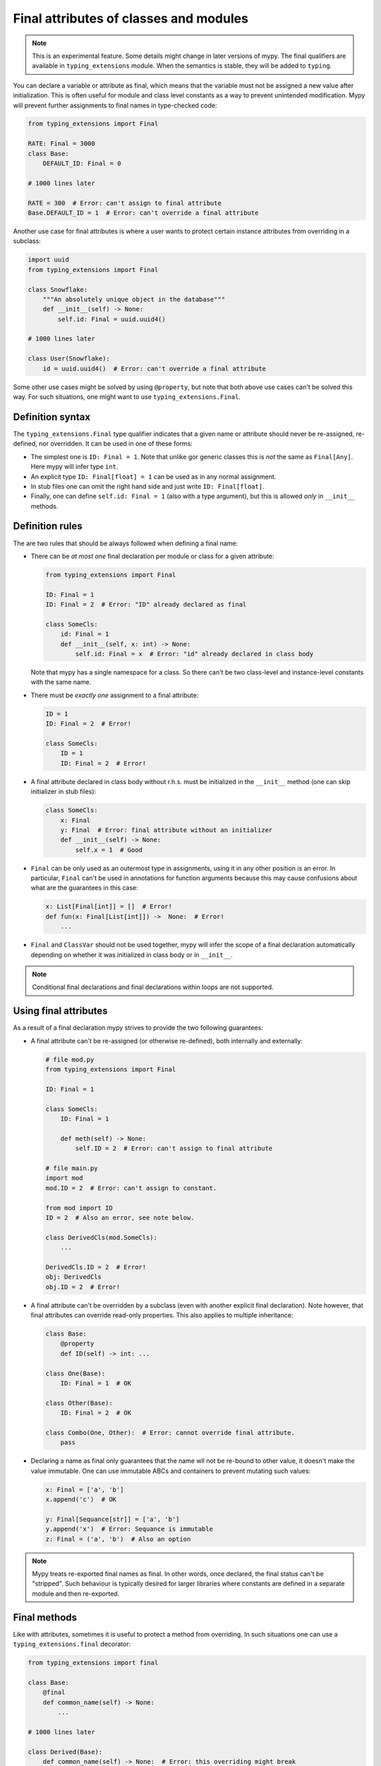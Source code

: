 Final attributes of classes and modules
=======================================

.. note::

   This is an experimental feature. Some details might change in later
   versions of mypy. The final qualifiers are available in ``typing_extensions``
   module. When the semantics is stable, they will be added to ``typing``.

You can declare a variable or attribute as final, which means that the variable
must not be assigned a new value after initialization. This is often useful for
module and class level constants as a way to prevent unintended modification.
Mypy will prevent further assignments to final names in type-checked code:

.. code-block:: python

   from typing_extensions import Final

   RATE: Final = 3000
   class Base:
       DEFAULT_ID: Final = 0

   # 1000 lines later

   RATE = 300  # Error: can't assign to final attribute
   Base.DEFAULT_ID = 1  # Error: can't override a final attribute

Another use case for final attributes is where a user wants to protect certain
instance attributes from overriding in a subclass:

.. code-block:: python

   import uuid
   from typing_extensions import Final

   class Snowflake:
       """An absolutely unique object in the database"""
       def __init__(self) -> None:
           self.id: Final = uuid.uuid4()

   # 1000 lines later

   class User(Snowflake):
       id = uuid.uuid4()  # Error: can't override a final attribute

Some other use cases might be solved by using ``@property``, but note that both
above use cases can't be solved this way. For such situations, one might want
to use ``typing_extensions.Final``.

Definition syntax
-----------------

The ``typing_extensions.Final`` type qualifier indicates that a given name or
attribute should never be re-assigned, re-defined, nor overridden. It can be
used in one of these forms:

* The simplest one is ``ID: Final = 1``. Note that unlike gor generic classes
  this is *not* the same as ``Final[Any]``. Here mypy will infer type ``int``.

* An explicit type ``ID: Final[float] = 1`` can be used as in any
  normal assignment.

* In stub files one can omit the right hand side and just write
  ``ID: Final[float]``.

* Finally, one can define ``self.id: Final = 1`` (also with a type argument),
  but this is allowed *only* in ``__init__`` methods.

Definition rules
----------------

The are two rules that should be always followed when defining a final name:

* There can be *at most one* final declaration per module or class for
  a given attribute:

  .. code-block:: python

     from typing_extensions import Final

     ID: Final = 1
     ID: Final = 2  # Error: "ID" already declared as final

     class SomeCls:
         id: Final = 1
         def __init__(self, x: int) -> None:
             self.id: Final = x  # Error: "id" already declared in class body

  Note that mypy has a single namespace for a class. So there can't be two
  class-level and instance-level constants with the same name.

* There must be *exactly one* assignment to a final attribute:

  .. code-block:: python

     ID = 1
     ID: Final = 2  # Error!

     class SomeCls:
         ID = 1
         ID: Final = 2  # Error!

* A final attribute declared in class body without r.h.s. must be initialized
  in the ``__init__`` method (one can skip initializer in stub files):

  .. code-block:: python

     class SomeCls:
         x: Final
         y: Final  # Error: final attribute without an initializer
         def __init__(self) -> None:
             self.x = 1  # Good

* ``Final`` can be only used as an outermost type in assignments, using it in
  any other position is an error. In particular, ``Final`` can't be used in
  annotations for function arguments because this may cause confusions about
  what are the guarantees in this case:

  .. code-block:: python

     x: List[Final[int]] = []  # Error!
     def fun(x: Final[List[int]]) ->  None:  # Error!
         ...

* ``Final`` and ``ClassVar`` should not be used together, mypy will infer
  the scope of a final declaration automatically depending on whether it was
  initialized in class body or in ``__init__``.

.. note::
   Conditional final declarations and final declarations within loops are
   not supported.

Using final attributes
----------------------

As a result of a final declaration mypy strives to provide the
two following guarantees:

* A final attribute can't be re-assigned (or otherwise re-defined), both
  internally and externally:

  .. code-block:: python

     # file mod.py
     from typing_extensions import Final

     ID: Final = 1

     class SomeCls:
         ID: Final = 1

         def meth(self) -> None:
             self.ID = 2  # Error: can't assign to final attribute

     # file main.py
     import mod
     mod.ID = 2  # Error: can't assign to constant.

     from mod import ID
     ID = 2  # Also an error, see note below.

     class DerivedCls(mod.SomeCls):
         ...

     DerivedCls.ID = 2  # Error!
     obj: DerivedCls
     obj.ID = 2  # Error!

* A final attribute can't be overridden by a subclass (even with another
  explicit final declaration). Note however, that final attributes can
  override read-only properties. This also applies to multiple inheritance:

  .. code-block:: python

     class Base:
         @property
         def ID(self) -> int: ...

     class One(Base):
         ID: Final = 1  # OK

     class Other(Base):
         ID: Final = 2  # OK

     class Combo(One, Other):  # Error: cannot override final attribute.
         pass

* Declaring a name as final only guarantees that the name wll not be re-bound
  to other value, it doesn't make the value immutable. One can use immutable ABCs
  and containers to prevent mutating such values:

  .. code-block:: python

     x: Final = ['a', 'b']
     x.append('c')  # OK

     y: Final[Sequance[str]] = ['a', 'b']
     y.append('x')  # Error: Sequance is immutable
     z: Final = ('a', 'b')  # Also an option

.. note::

   Mypy treats re-exported final names as final. In other words, once declared,
   the final status can't be "stripped". Such behaviour is typically desired
   for larger libraries where constants are defined in a separate module and
   then re-exported.

Final methods
-------------

Like with attributes, sometimes it is useful to protect a method from
overriding. In such situations one can use a ``typing_extensions.final``
decorator:

.. code-block:: python

   from typing_extensions import final

   class Base:
       @final
       def common_name(self) -> None:
           ...

   # 1000 lines later

   class Derived(Base):
       def common_name(self) -> None:  # Error: this overriding might break
                                       # invariants in the base class.
           ...

This ``@final`` decorator can be used with instance methods, class methods,
static methods, and properties (this includes overloaded methods). For overloaded
methods it is enough to add ``@final`` on at leats one of overloads (or on
the implementation) to make it final:

.. code-block:: python
   from typing import Any, overload

   class Base:
       @overload
       def meth(self) -> None: ...
       @overload
       def meth(self, arg: int) -> int: ...
       @final
       def meth(self, x=None):
           ...

    class Derived(Base):
        def meth(self, x: Any = None) -> Any:  # Error: can't override final method
            ...

Final classes
-------------

As a bonus, applying a ``typing_extensions.final`` decorator to a class indicates to mypy
that it can't be subclassed. Mypy doesn't provide any additional features for
final classes, but some other tools may use this information for their benefits.
Plus it serves a verifiable documentation purpose:

.. code-block:: python

   # file lib.pyi
   from typing_extensions import final

   @final
   class Leaf:
       ...

   # file main.py
   from lib import Leaf

   class MyLeaf(Leaf):  # Error: library author believes this is unsafe
       ...

Some situations where this may be useful include:

* A class wasn't designed to be subclassed. Perhaps subclassing does not
  work as expected, or it's error-prone.
* You want to retain the freedom to arbitrarily change the class implementation
  in the future, and these changes might break subclasses.
* You believe that subclassing would make code harder to understand or maintain.
  For example, you may want to prevent unnecessarily tight coupling between
  base classes and subclasses.
